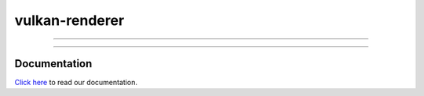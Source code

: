 ***************
vulkan-renderer
***************

|programming language| |license|

|github actions| |readthedocs|

|issues| |last commit| |code size| |contributors| |downloads|

----

.. image:: images/banner.jpg

----

Documentation
#############

`Click here <https://inexor-vulkan-renderer.readthedocs.io/en/latest/>`__ to read our documentation.

.. Badges.

.. |github actions| image:: https://github.com/inexorgame/vulkan-renderer/workflows/Build/badge.svg
   :target: https://github.com/inexorgame/vulkan-renderer/actions?query=workflow%3A%22Build%22

.. |license| image:: https://img.shields.io/badge/License-MIT-brightgreen.svg
   :target: https://inexor-vulkan-renderer.readthedocs.io/en/latest/license/main.html

.. |programming language| image:: https://img.shields.io/badge/Language-C++17-orange.svg
   :target: https://inexor-vulkan-renderer.readthedocs.io/en/latest/development/design/coding-style.html

.. |contributors| image:: https://img.shields.io/github/contributors/inexorgame/vulkan-renderer
   :target: https://inexor-vulkan-renderer.readthedocs.io/en/latest/contributing/contributors.html

.. |downloads| image:: https://img.shields.io/github/downloads/inexorgame/vulkan-renderer/total

.. |readthedocs| image:: https://readthedocs.org/projects/inexor-vulkan-renderer/badge/?version=latest
   :target: https://inexor-vulkan-renderer.readthedocs.io

.. |last commit| image:: https://img.shields.io/github/last-commit/inexorgame/vulkan-renderer

.. |issues| image:: https://img.shields.io/github/issues/inexorgame/vulkan-renderer
   :target: https://github.com/inexorgame/vulkan-renderer/issues

.. |code size| image:: https://img.shields.io/github/languages/code-size/inexorgame/vulkan-renderer
